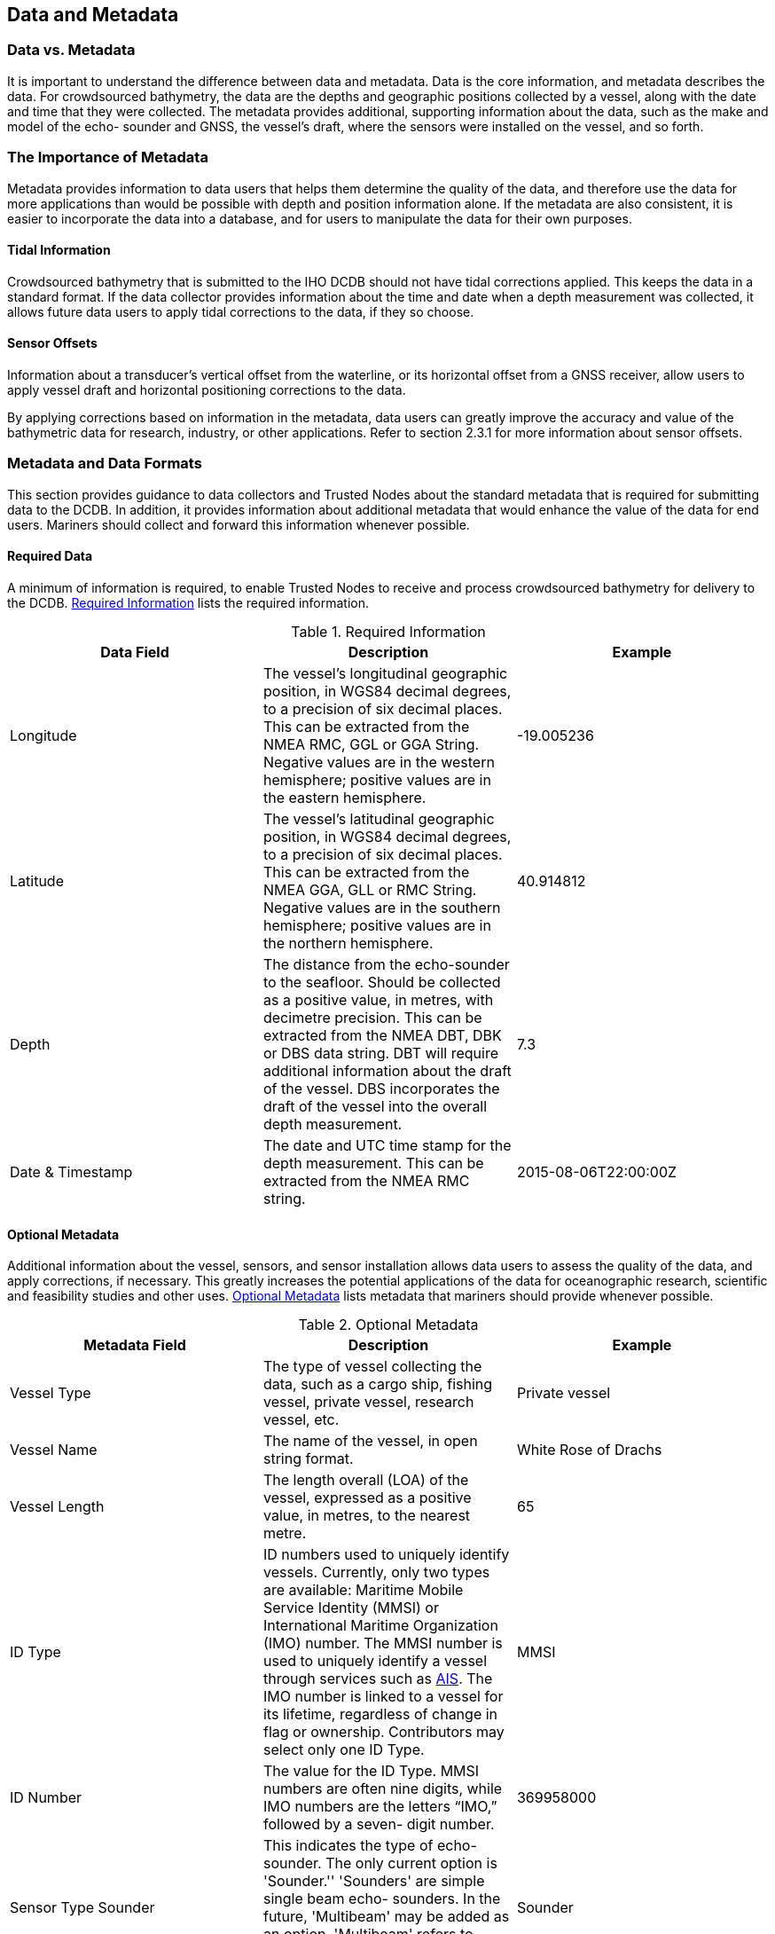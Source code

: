 
[[data-and-metadata]]
== Data and Metadata

=== Data vs. Metadata

It is important to understand the difference between data and metadata. Data is the core information, and metadata describes the data. For crowdsourced bathymetry, the data are the depths and geographic positions collected by a vessel, along with the date and time that they were collected. The metadata provides additional, supporting information about the data, such as the make and model of the echo- sounder and GNSS, the vessel's draft, where the sensors were installed on the vessel, and so forth.

=== The Importance of Metadata

Metadata provides information to data users that helps them determine the quality of the data, and therefore use the data for more applications than would be possible with depth and position information alone. If the metadata are also consistent, it is easier to incorporate the data into a database, and for users to manipulate the data for their own purposes.

==== Tidal Information

Crowdsourced bathymetry that is submitted to the IHO DCDB should not have tidal corrections applied. This keeps the data in a standard format. If the data collector provides information about the time and date when a depth measurement was collected, it allows future data users to apply tidal corrections to the data, if they so choose.

==== Sensor Offsets

Information about a transducer's vertical offset from the waterline, or its horizontal offset from a GNSS receiver, allow users to apply vessel draft and horizontal positioning corrections to the data.

By applying corrections based on information in the metadata, data users can greatly improve the accuracy and value of the bathymetric data for research, industry, or other applications. Refer to section 2.3.1 for more information about sensor offsets.

=== Metadata and Data Formats

This section provides guidance to data collectors and Trusted Nodes about the standard metadata that is required for submitting data to the DCDB. In addition, it provides information about additional metadata that would enhance the value of the data for end users. Mariners should collect and forward this information whenever possible.

==== Required Data

A minimum of information is required, to enable Trusted Nodes to receive and process crowdsourced bathymetry for delivery to the DCDB. <<table-1>> lists the required information.

[[table-1]]
.Required Information
[cols="a,a,a",options="header"]
|===
|Data Field | Description | Example

| Longitude
| The vessel's longitudinal geographic position, in WGS84 decimal degrees, to a precision of six decimal places. This can be extracted from the NMEA RMC, GGL or GGA String. Negative values are in the western hemisphere; positive values are in the eastern hemisphere.
| -19.005236

| Latitude
| The vessel's latitudinal geographic position, in WGS84 decimal degrees, to a precision of six decimal places. This can be extracted from the NMEA GGA, GLL or RMC String. Negative values are in the southern hemisphere; positive values are in the northern hemisphere.
| 40.914812

| Depth
| The distance from the echo-sounder to the seafloor. Should be collected as a positive value, in metres, with decimetre precision. This can be extracted from the NMEA DBT, DBK or DBS data string. DBT will require additional information about the draft of the vessel. DBS incorporates the draft of the vessel into the overall depth measurement.
| 7.3

| Date & Timestamp
| The date and UTC time stamp for the depth measurement. This can be extracted from the NMEA RMC string.
| 2015-08-06T22:00:00Z


|===



==== Optional Metadata

Additional information about the vessel, sensors, and sensor installation allows data users to assess the
quality of the data, and apply corrections, if necessary. This greatly increases the potential applications
of the data for oceanographic research, scientific and feasibility studies and other uses. <<table-2>> lists metadata that mariners should provide whenever possible.

[[table-2]]
.Optional Metadata
[cols="a,a,a",options="header"]
|===
|Metadata Field | Description | Example

| Vessel Type
| The type of vessel collecting the data, such as a cargo ship, fishing vessel, private vessel, research vessel, etc.
| Private vessel

| Vessel Name
| The name of the vessel, in open string format.
| White Rose of Drachs

| Vessel Length
| The length overall (LOA) of the vessel, expressed as a positive value, in metres, to the nearest metre.
| 65

| ID Type
| ID numbers used to uniquely identify vessels. Currently, only two types are available: Maritime Mobile Service Identity (MMSI) or International Maritime Organization (IMO) number. The MMSI number is used to uniquely identify a vessel through services such as <<term-ais,AIS>>. The IMO number is linked to a vessel for its lifetime, regardless of change in flag or ownership. Contributors may select only one ID Type.
| MMSI

| ID Number
| The value for the ID Type. MMSI numbers are often nine digits, while IMO numbers are the letters "`IMO,`" followed by a seven- digit number.
| 369958000


| Sensor Type Sounder
| This indicates the type of echo-sounder. The only current option is 'Sounder.'' 'Sounders' are simple single beam echo- sounders. In the future, 'Multibeam' may be added as an option. 'Multibeam' refers to vessels equipped with swath sonar systems.
| Sounder

| Sounder Make
| The make of the echo-sounder system. This information may be obtained from a list provided by a Trusted Node.
| Sperry Marine (L3 ELAC)

| Sounder Model
| A free-text value, which provides information about the echo-sounder model. In the future, a list of sounder models may be provided through Trusted Nodes.
| ES155100-2

| Sounder Frequency
| A free-text value, which provides information about the operating frequency of the echo-sounder. In the future, a list of transducer frequencies may be provided through Trusted Nodes.
| Dual Freq 200/400 kHz

| Sounder Draft
| The vertical distance, in metres, from the waterline to the echo-sounder's transducer. The draft should be expressed as a positive value, in metres, with decimetre or better precision if possible. For vessels that operate with a range of drafts, recommended to put in the summer load line.
| 4.6

| Uncertainty of Sounder Draft
| The data contributor's estimate of the uncertainty of the echo-sounder's draft measurement, expressed as metres. Vessel draft may be affected by cargo, fuel, or other factors. It is helpful for the data contributor to provide an estimate of how these factors may have affected the transducer's normal depth below waterline, at the time of data collection. Refer to chapter on Uncertainty for more information about how to calculate this value.
| 1.0

| Sounder Draft Applied
| Some echo-sounder systems apply vessel draft in real-time. This field allows the data contributor to state whether draft corrections were applied during data collection ('True') or if they were not ('False').
| False

| Sound Speed Applied
| Some systems may have the ability to provide sound speed data and correct the sounding. This field allows the data contributor to state whether sound speed corrections were applied during data collection ('True') or if they were not ('False')
| False

| Reference point for Depth
| The reference point is the location on the vessel to which all echo-sounder depths are referenced. Echo-sounder depths can be referenced to the waterline, the vessel's keel, the echo-sounder transducer, or the GNSS receiver. Information about the reference point helps data users standardise the depth data to a common water level.
| Transducer


| Sensor Type GNSS
| This field defines the sensor type for GNSS receivers. This must always be defined as: "`GNSS,`" and is not a value that data contributors can change.
| GNSS

| GNSS Make
| The make of the vessel's GNSS receiver, which may be selected from a list provided by a Trusted Node.
| Litton Marine Systems

| GNSS Model
| The model of the vessel's GNSS receiver, which may be selected from a list provided by a Trusted Node.
| LMX420

| Longitudinal Offset from GNSS to Sounder
| This is the longitudinal (fore-and-aft) measurement (offset) between the GNSS receiver and the echo-sounder's transducer. This value should be expressed in metres, with centimetre precision. If the GNSS receiver is aft of the sounder, the measurement value is positive. If the GNSS receiver is forward of the sounder, the measurement value is negative.
| 3.52


| Lateral Offset from GNSS to Sounder
| This is the lateral (athwartships) measurement from the GNSS receiver to the echo-sounder. This value should be expressed in metres, with centimetre precision. If the GNSS receiver is on the port side of the echo-sounder, the value is positive. If the GNSS is on the starboard side of the echo-sounder, the value is negative.
| -0.76

| Position Offsets Applied
| This field describes whether the final vessel position (longitude and latitude) has been corrected for the lateral and longitudinal offsets between the GNSS receiver and the echo-sounder transducer ("`True`"), or if they were not ("`False`").
| False

| Contributor comments
| If the contributor believes there were any problems or events that may have degraded the quality of the position or depth measurements, they can enter that information in this free-text field.
| On 3/8/2018, at 20:30 UTC, the echo-sounder lost bottom tracking after the vessel crossed another vessel's wake.

|===


=== Required Metadata from Trusted Nodes

Trusted Nodes should assign additional metadata to crowdsourced bathymetry before they deliver data to the DCDB. <<table-3>> lists metadata that Trusted Nodes should provide.

[[table-3]]
.Trusted Node Metadata
[cols="a,a,a",options="header"]
|===
| Metadata Field | Description | Example

| Provider Contact Point Organization Name
| The Trusted Node's name, in free-text format.
| Sea-ID

| Provider Email
| A free-text field for the Trusted Node's email address, so that data users can contact the Trusted Node with questions about the data.
| support@sea-id.org/

| Unique Vessel ID
| Generated by the Trusted Node, this number identifies the Trusted Node and uniquely identifies the contributing vessel. The first five characters identify the Trusted Node, followed by a hyphen (-), and then the vessel's unique identifier. The UUID assigned by the Trusted Node is consistent for each contributing vessel, throughout the life of service of the vessel. However, *if the vessel chooses to remain anonymous to data users, the Trusted Node does not need to publish the vessel name in association with the UUID*.
| SEAID-UUID

| Convention
| This field describes the format and version for the data and metadata, such as CSB 2.0, CSV, or XYZT
| CSB 2.0

| Provider Logger
| The software program or hardware logger used to log the data.
| Rose Point ECS

| Provider Logger Version
| The software or hardware logger version.
| 1.0

|===
